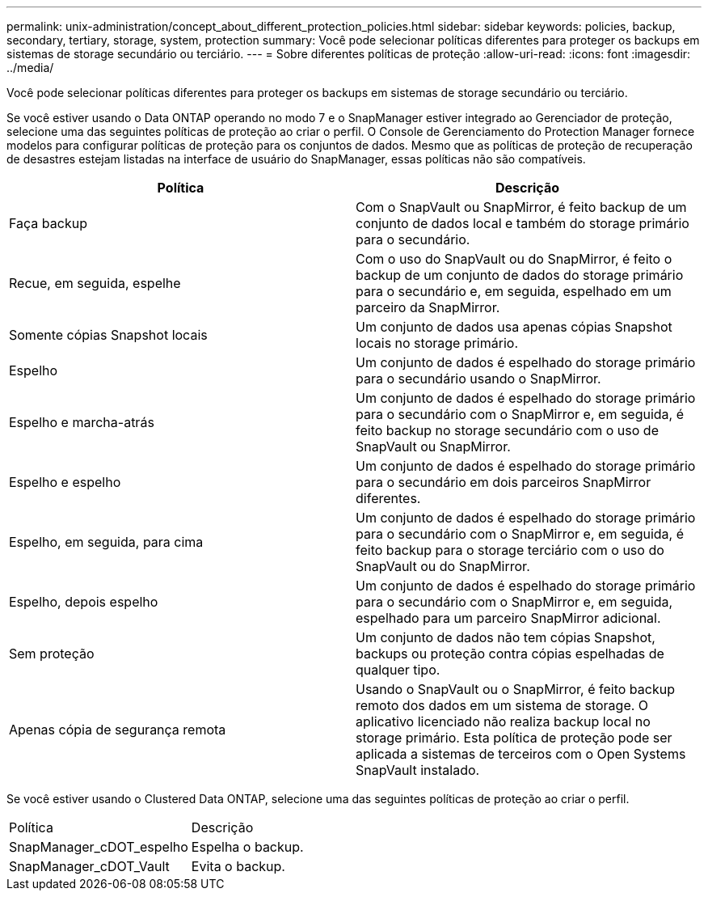 ---
permalink: unix-administration/concept_about_different_protection_policies.html 
sidebar: sidebar 
keywords: policies, backup, secondary, tertiary, storage, system, protection 
summary: Você pode selecionar políticas diferentes para proteger os backups em sistemas de storage secundário ou terciário. 
---
= Sobre diferentes políticas de proteção
:allow-uri-read: 
:icons: font
:imagesdir: ../media/


[role="lead"]
Você pode selecionar políticas diferentes para proteger os backups em sistemas de storage secundário ou terciário.

Se você estiver usando o Data ONTAP operando no modo 7 e o SnapManager estiver integrado ao Gerenciador de proteção, selecione uma das seguintes políticas de proteção ao criar o perfil. O Console de Gerenciamento do Protection Manager fornece modelos para configurar políticas de proteção para os conjuntos de dados. Mesmo que as políticas de proteção de recuperação de desastres estejam listadas na interface de usuário do SnapManager, essas políticas não são compatíveis.

|===
| Política | Descrição 


 a| 
Faça backup
 a| 
Com o SnapVault ou SnapMirror, é feito backup de um conjunto de dados local e também do storage primário para o secundário.



 a| 
Recue, em seguida, espelhe
 a| 
Com o uso do SnapVault ou do SnapMirror, é feito o backup de um conjunto de dados do storage primário para o secundário e, em seguida, espelhado em um parceiro da SnapMirror.



 a| 
Somente cópias Snapshot locais
 a| 
Um conjunto de dados usa apenas cópias Snapshot locais no storage primário.



 a| 
Espelho
 a| 
Um conjunto de dados é espelhado do storage primário para o secundário usando o SnapMirror.



 a| 
Espelho e marcha-atrás
 a| 
Um conjunto de dados é espelhado do storage primário para o secundário com o SnapMirror e, em seguida, é feito backup no storage secundário com o uso de SnapVault ou SnapMirror.



 a| 
Espelho e espelho
 a| 
Um conjunto de dados é espelhado do storage primário para o secundário em dois parceiros SnapMirror diferentes.



 a| 
Espelho, em seguida, para cima
 a| 
Um conjunto de dados é espelhado do storage primário para o secundário com o SnapMirror e, em seguida, é feito backup para o storage terciário com o uso do SnapVault ou do SnapMirror.



 a| 
Espelho, depois espelho
 a| 
Um conjunto de dados é espelhado do storage primário para o secundário com o SnapMirror e, em seguida, espelhado para um parceiro SnapMirror adicional.



 a| 
Sem proteção
 a| 
Um conjunto de dados não tem cópias Snapshot, backups ou proteção contra cópias espelhadas de qualquer tipo.



 a| 
Apenas cópia de segurança remota
 a| 
Usando o SnapVault ou o SnapMirror, é feito backup remoto dos dados em um sistema de storage. O aplicativo licenciado não realiza backup local no storage primário. Esta política de proteção pode ser aplicada a sistemas de terceiros com o Open Systems SnapVault instalado.

|===
Se você estiver usando o Clustered Data ONTAP, selecione uma das seguintes políticas de proteção ao criar o perfil.

|===


| Política | Descrição 


 a| 
SnapManager_cDOT_espelho
 a| 
Espelha o backup.



 a| 
SnapManager_cDOT_Vault
 a| 
Evita o backup.

|===